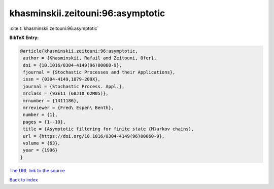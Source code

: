 khasminskii.zeitouni:96:asymptotic
==================================

:cite:t:`khasminskii.zeitouni:96:asymptotic`

**BibTeX Entry:**

.. code-block:: bibtex

   @article{khasminskii.zeitouni:96:asymptotic,
    author = {Khasminskii, Rafail and Zeitouni, Ofer},
    doi = {10.1016/0304-4149(96)00060-9},
    fjournal = {Stochastic Processes and their Applications},
    issn = {0304-4149,1879-209X},
    journal = {Stochastic Process. Appl.},
    mrclass = {93E11 (60J10 62M05)},
    mrnumber = {1411186},
    mrreviewer = {Fred\ Espen\ Benth},
    number = {1},
    pages = {1--10},
    title = {Asymptotic filtering for finite state {M}arkov chains},
    url = {https://doi.org/10.1016/0304-4149(96)00060-9},
    volume = {63},
    year = {1996}
   }

`The URL link to the source <ttps://doi.org/10.1016/0304-4149(96)00060-9}>`__


`Back to index <../By-Cite-Keys.html>`__
